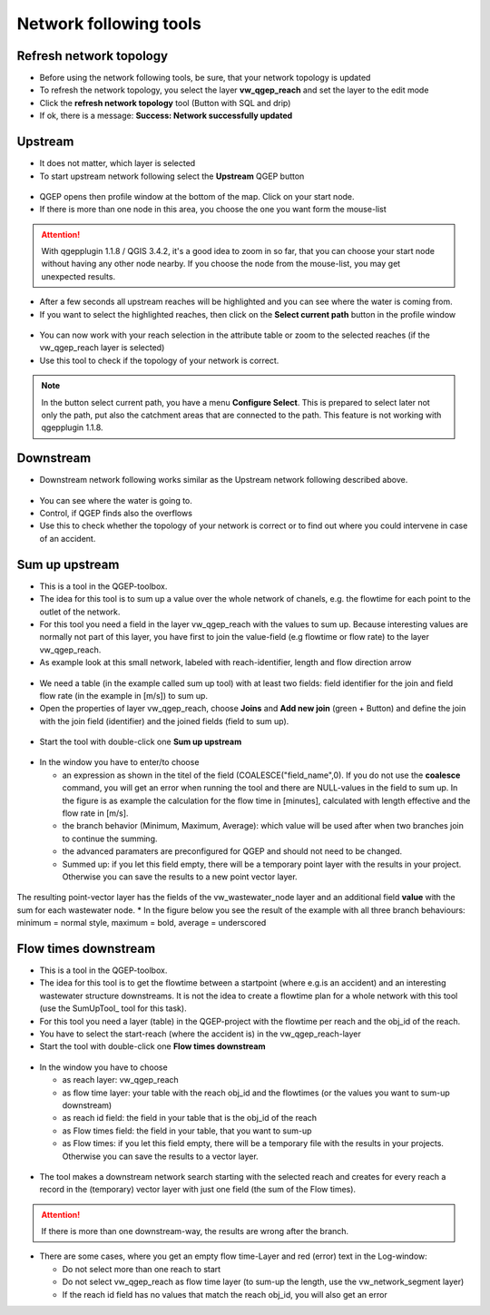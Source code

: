 Network following tools
=======================

Refresh network topology
------------------------

* Before using the network following tools, be sure, that your network topology is updated

* To refresh the network topology, you select the layer **vw_qgep_reach** and set the layer to the edit mode

* Click the **refresh network topology** tool (Button with SQL and drip)

* If ok, there is a message: **Success: Network successfully updated**


Upstream
--------

* It does not matter, which layer is selected

* To start upstream network following select the **Upstream** QGEP button 

.. figure:: images/network_upstream_button.jpg


* QGEP opens then profile window at the bottom of the map. Click on your start node. 

* If there is more than one node in this area, you choose the one you want form the mouse-list

.. attention:: With qgepplugin 1.1.8 / QGIS 3.4.2, it's a good idea to zoom in so far, that you can choose your start node without having any other node nearby. If you choose the node from the mouse-list, you may get unexpected results.

.. figure:: images/network_select_start_node.jpg


* After a few seconds all upstream reaches will be highlighted and you can see where the water is coming from.

* If you want to select the highlighted reaches, then click on the **Select current path** button in the profile window


.. figure:: images/network_select_currentpath.jpg

* You can now work with your reach selection in the attribute table or zoom to the selected reaches (if the vw_qgep_reach layer is selected)

* Use this tool to check if the topology of your network is correct.

.. note:: In the button select current path, you have a menu **Configure Select**. This is prepared to select later not only the path, put also the catchment areas that are connected to the path. This feature is not working with qgepplugin 1.1.8.


Downstream
----------

* Downstream network following works similar as the Upstream network following described above.

.. figure:: images/network_downstream_button.jpg


* You can see where the water is going to. 

* Control, if QGEP finds also the overflows

* Use this to check whether the topology of your network is correct or to find out where you could intervene in case of an accident.


.. _SumUpUpstream:

Sum up upstream
---------------

* This is a tool in the QGEP-toolbox.

* The idea for this tool is to sum up a value over the whole network of chanels, e.g. the flowtime for each point to the outlet of the network.

* For this tool you need a field in the layer vw_qgep_reach with the values to sum up. Because interesting values are normally not part of this layer, you have first to join the value-field (e.g flowtime or flow rate) to the layer vw_qgep_reach.

* As example look at this small network, labeled with reach-identifier, length and flow direction arrow

.. figure:: images/sumupupstream-example.jpg

* We need a table (in the example called sum up tool) with at least two fields: field identifier for the join and field flow rate (in the example in [m/s]) to sum up.
* Open the properties of layer vw_qgep_reach, choose **Joins** and **Add new join** (green + Button) and define the join with the join field (identifier) and the joined fields (field to sum up).

.. figure:: images/sumupupstream-join1.jpg

* Start the tool with double-click one **Sum up upstream**

.. figure:: images/toolbox.jpg
.. figure:: images/qgep_toolbox.jpg

* In the window you have to enter/to choose 

  * an expression as shown in the titel of the field (COALESCE("field_name",0). If you do not use the **coalesce** command, you will get an error when running the tool and there are NULL-values in the field to sum up. In the figure is as example the calculation for the flow time in [minutes], calculated with length effective and the flow rate in [m/s]. 

  * the branch behavior (Minimum, Maximum, Average): which value will be used after when two branches join to continue the summing.
  
  * the advanced paramaters are preconfigured for QGEP and should not need to be changed.
  
  * Summed up: if you let this field empty, there will be a temporary point layer with the results in your project. Otherwise you can save the results to a new point vector layer.
  
.. figure:: images/sumupupstream-tool.jpg

The resulting point-vector layer has the fields of the vw_wastewater_node layer and an additional field **value** with the sum for each wastewater node.
* In the figure below you see the result of the example with all three branch behaviours: minimum = normal style, maximum = bold, average = underscored

.. figure:: images/sumupupstream-resultat.jpg


Flow times downstream
---------------------

* This is a tool in the QGEP-toolbox.

* The idea for this tool is to get the flowtime between a startpoint (where e.g.is an accident) and an interesting wastewater structure downstreams. It is not the idea to create a flowtime plan for a whole network with this tool (use the SumUpTool_ tool for this task).

* For this tool you need a layer (table) in the QGEP-project with the flowtime per reach and the obj_id of the reach.

* You have to select the start-reach (where the accident is) in the vw_qgep_reach-layer

* Start the tool with double-click one **Flow times downstream**

.. figure:: images/toolbox.jpg
.. figure:: images/qgep_toolbox.jpg

* In the window you have to choose 

  * as reach layer: vw_qgep_reach

  * as flow time layer: your table with the reach obj_id and the flowtimes (or the values you want to sum-up downstream)
  
  * as reach id field: the field in your table that is the obj_id of the reach
  
  * as Flow times field: the field in your table, that you want to sum-up
  
  * as Flow times: if you let this field empty, there will be a temporary file with the results in your projects. Otherwise you can save the results to a vector layer.
.. figure:: images/flow_time_downstream_window.jpg

* The tool makes a downstream network search starting with the selected reach and creates for every reach a record in the (temporary) vector layer with just one field (the sum of the Flow times).
.. figure:: images/flow_time_downstream_result.jpg

.. attention:: If there is more than one downstream-way, the results are wrong after the branch.

* There are some cases, where you get an empty flow time-Layer and red (error) text in the Log-window:
 
  * Do not select more than one reach to start
 
  * Do not select vw_qgep_reach as flow time layer (to sum-up the length, use the vw_network_segment layer)
  
  * If the reach id field has no values that match the reach obj_id, you will also get an error
